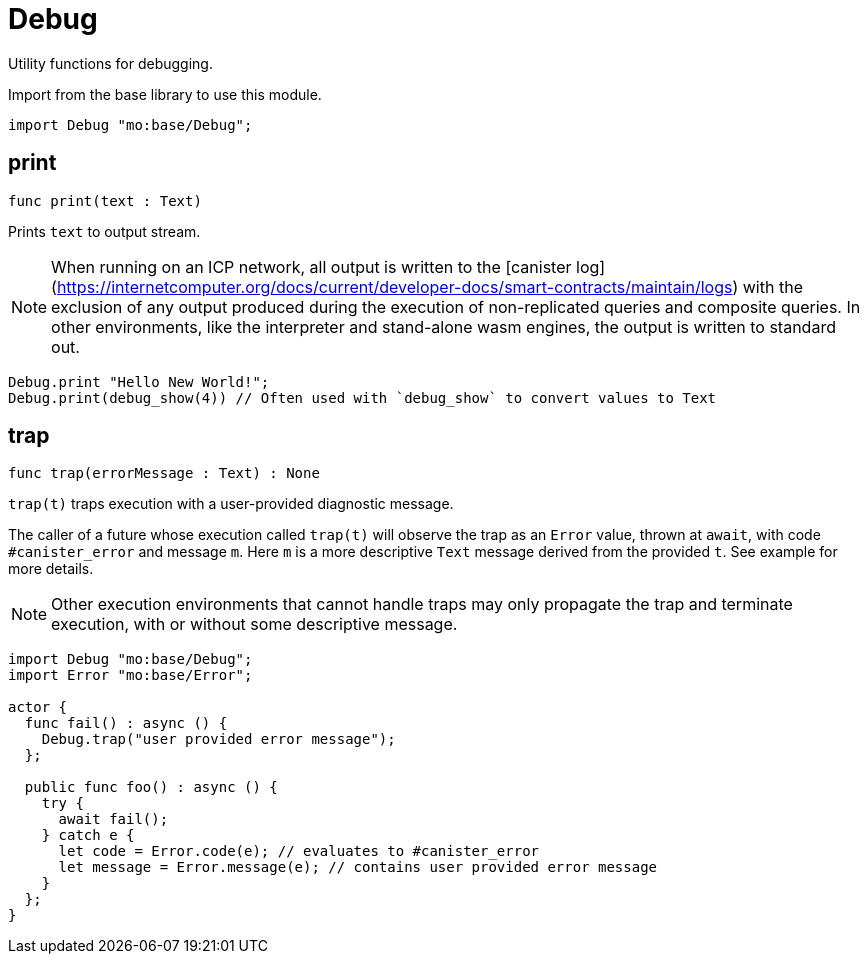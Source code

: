 [[module.Debug]]
= Debug

Utility functions for debugging.

Import from the base library to use this module.
```motoko name=import
import Debug "mo:base/Debug";
```

[[print]]
== print

[source.no-repl,motoko,subs=+macros]
----
func print(text : Text)
----

Prints `text` to output stream.

NOTE: When running on an ICP network, all output is written to the [canister log](https://internetcomputer.org/docs/current/developer-docs/smart-contracts/maintain/logs) with the exclusion of any output
produced during the execution of non-replicated queries and composite queries.
In other environments, like the interpreter and stand-alone wasm engines, the output is written to standard out.

```motoko include=import
Debug.print "Hello New World!";
Debug.print(debug_show(4)) // Often used with `debug_show` to convert values to Text
```

[[trap]]
== trap

[source.no-repl,motoko,subs=+macros]
----
func trap(errorMessage : Text) : None
----

`trap(t)` traps execution with a user-provided diagnostic message.

The caller of a future whose execution called `trap(t)` will
observe the trap as an `Error` value, thrown at `await`, with code
`#canister_error` and message `m`. Here `m` is a more descriptive `Text`
message derived from the provided `t`. See example for more details.

NOTE: Other execution environments that cannot handle traps may only
propagate the trap and terminate execution, with or without some
descriptive message.

```motoko
import Debug "mo:base/Debug";
import Error "mo:base/Error";

actor {
  func fail() : async () {
    Debug.trap("user provided error message");
  };

  public func foo() : async () {
    try {
      await fail();
    } catch e {
      let code = Error.code(e); // evaluates to #canister_error
      let message = Error.message(e); // contains user provided error message
    }
  };
}
```

